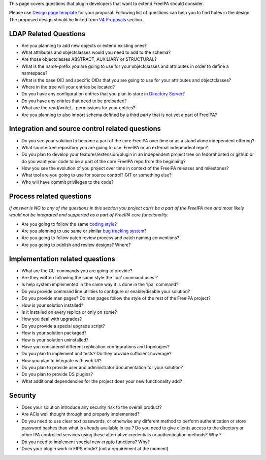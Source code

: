 This page covers questions that plugin developers that want to extend
FreeIPA should consider.

Please use `Design page template <Feature_template>`__ for your
proposal. Following list of questions can help you to find holes in the
design. The proposed design should be linked from `V4
Proposals <V4_Proposals>`__ section.



LDAP Related Questions
----------------------

-  Are you planning to add new objects or extend existing ones?
-  What attributes and objectclasses would you need to add to the
   schema?
-  Are those objectclasses ABSTRACT, AUXILIARY or STRUCTURAL?
-  What is the name-prefix you are going to use for your objectclasses
   and attributes in order to define a namespace?
-  What is the base OID and specific OIDs that you are going to use for
   your attributes and objectclasses?
-  Where in the tree will your entries be located?
-  Do you have any configuration entries that you plan to store in
   `Directory Server <Directory_Server>`__?
-  Do you have any entries that need to be preloaded?
-  What are the read/write/... permissions for your entries?
-  Are you planning to also import schema defined by a third party that
   is not yet a part of FreeIPA?



Integration and source control related questions
------------------------------------------------

-  Do you see your solution to become a part of the core FreeIPA over
   time or as a stand alone independent offering?
-  What source tree repository you are going to use: FreeIPA or an
   external independent repo?
-  Do you plan to develop your features/extension/plugin in an
   independent project tree on fedorahosted or github or do you want
   your code to be a part of the core FreeIPA repo from the beginning?
-  How you see the evolution of you project over time in context of the
   FreeIPA releases and milestones?
-  What tool are you going to use for source control? GIT or something
   else?
-  Who will have commit privileges to the code?



Process related questions
-------------------------

*If answer is NO to any of the questions in this section you project
can't be a part of the FreeIPA tree and most likely would not be
integrated and supported as a part of FreeIPA core functionality.*

-  Are you going to follow the same `coding style <Coding_Style>`__?
-  Are you planning to use same or similar `bug tracking
   system <https://fedorahosted.org/freeipa/>`__?
-  Are you going to follow patch review process and patch naming
   conventions?
-  Are you going to publish and review designs? Where?



Implementation related questions
--------------------------------

-  What are the CLI commands you are going to provide?
-  Are they written following the same style the 'ipa' command uses ?
-  Is help system implemented in the same way it is done in the 'ipa'
   command?
-  Do you provide command line utilities to configure or enable/disable
   your solution?
-  Do you provide man pages? Do man pages follow the style of the rest
   of the FreeIPA project?
-  How is your solution installed?
-  Is it installed on every replica or only on some?
-  How you deal with upgrades?
-  Do you provide a special upgrade script?
-  How is your solution packaged?
-  How is your solution uninstalled?
-  Have you considered different replication configurations and
   topologies?
-  Do you plan to implement unit tests? Do they provide sufficient
   coverage?
-  How you plan to integrate with web UI?
-  Do you plan to provide user and administrator documentation for your
   solution?
-  Do you plan to provide DS plugins?
-  What additional dependencies for the project does your new
   functionality add?

Security
--------

-  Does your solution introduce any security risk to the overall
   product?
-  Are ACIs well thought through and properly implemented?
-  Do you need to use clear text passwords, or otherwise any different
   method to perform authentication or store password hashes than what
   is already available in ipa ? Do you need to give clients access to
   the directory or other IPA controlled services using these
   alternative credentials or authentication methods? Why ?
-  Do you need to implement special new crypto functions? Why?
-  Does your plugin work in FIPS mode? (not a requirement at the moment)
